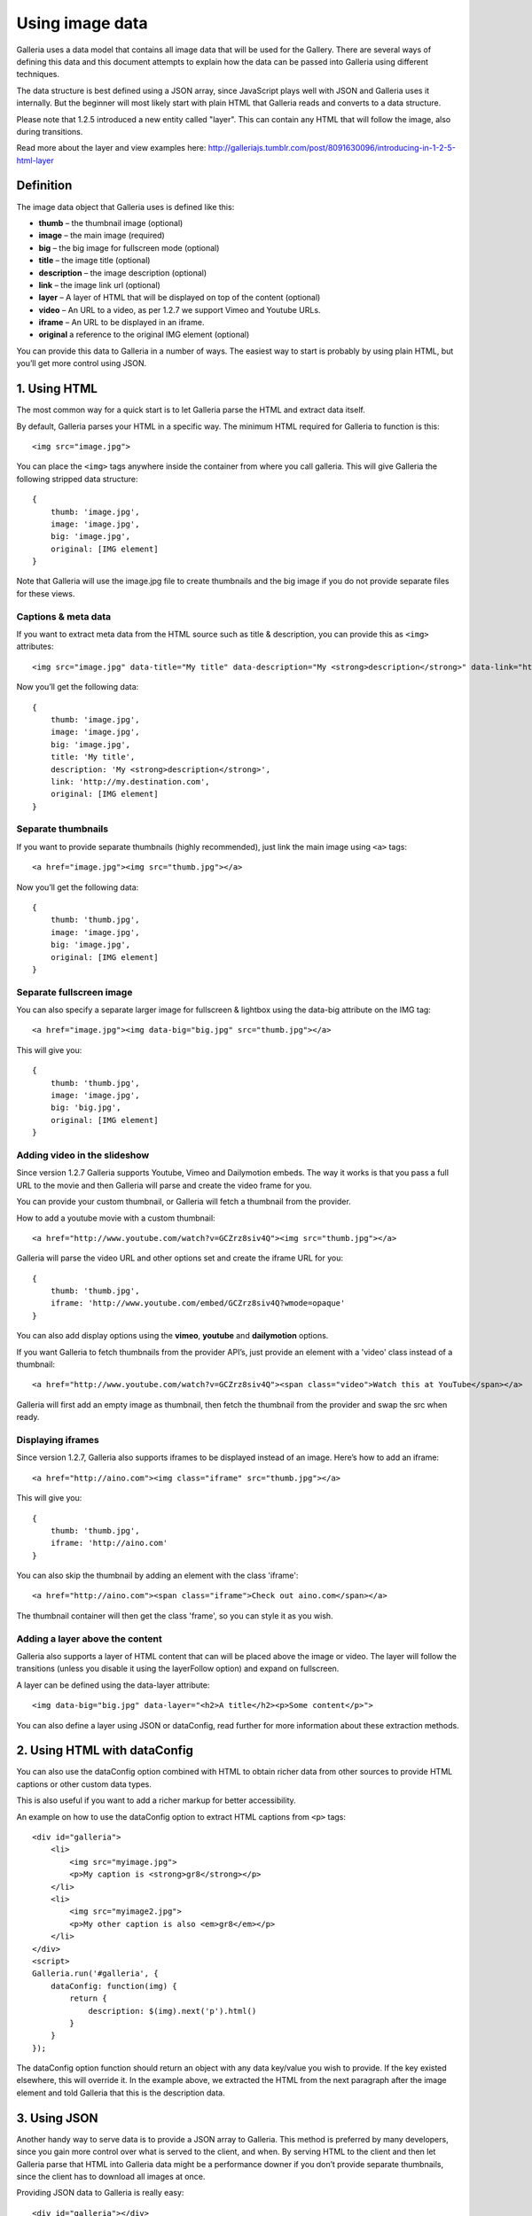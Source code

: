 .. highlight:: javascript

****************
Using image data
****************

Galleria uses a data model that contains all image data that will be used for the Gallery.
There are several ways of defining this data and this document attempts to explain how the data can be passed into Galleria using different techniques.

The data structure is best defined using a JSON array, since JavaScript plays well with JSON and Galleria uses it internally.
But the beginner will most likely start with plain HTML that Galleria reads and converts to a data structure.

Please note that 1.2.5 introduced a new entity called "layer". This can contain any HTML that will follow the image, also during transitions.

Read more about the layer and view examples here: http://galleriajs.tumblr.com/post/8091630096/introducing-in-1-2-5-html-layer


Definition
==========

The image data object that Galleria uses is defined like this:

* **thumb** – the thumbnail image (optional)
* **image** – the main image (required)
* **big** – the big image for fullscreen mode (optional)
* **title** – the image title (optional)
* **description** – the image description (optional)
* **link** – the image link url (optional)
* **layer** – A layer of HTML that will be displayed on top of the content (optional)
* **video** – An URL to a video, as per 1.2.7 we support Vimeo and Youtube URLs.
* **iframe** – An URL to be displayed in an iframe.
* **original** a reference to the original IMG element (optional)

You can provide this data to Galleria in a number of ways. The easiest way to start is probably by using plain HTML, but you’ll get more control using JSON.


1. Using HTML
=============

The most common way for a quick start is to let Galleria parse the HTML and extract data itself.

By default, Galleria parses your HTML in a specific way. The minimum HTML required for Galleria to function is this::

    <img src="image.jpg">

You can place the ``<img>`` tags anywhere inside the container from where you call galleria. This will give Galleria the following stripped data structure::

    {
        thumb: 'image.jpg',
        image: 'image.jpg',
        big: 'image.jpg',
        original: [IMG element]
    }

Note that Galleria will use the image.jpg file to create thumbnails and the big image if you do not provide separate files for these views.

Captions & meta data
--------------------

If you want to extract meta data from the HTML source such as title & description, you can provide this as ``<img>`` attributes::

    <img src="image.jpg" data-title="My title" data-description="My <strong>description</strong>" data-link="http://my.destination.com">

Now you’ll get the following data::

    {
        thumb: 'image.jpg',
        image: 'image.jpg',
        big: 'image.jpg',
        title: 'My title',
        description: 'My <strong>description</strong>',
        link: 'http://my.destination.com',
        original: [IMG element]
    }

Separate thumbnails
-------------------

If you want to provide separate thumbnails (highly recommended), just link the main image using ``<a>`` tags::

    <a href="image.jpg"><img src="thumb.jpg"></a>

Now you’ll get the following data::

    {
        thumb: 'thumb.jpg',
        image: 'image.jpg',
        big: 'image.jpg',
        original: [IMG element]
    }

Separate fullscreen image
-------------------------

You can also specify a separate larger image for fullscreen & lightbox using the data-big attribute on the IMG tag::

   <a href="image.jpg"><img data-big="big.jpg" src="thumb.jpg"></a>

This will give you::

    {
        thumb: 'thumb.jpg',
        image: 'image.jpg',
        big: 'big.jpg',
        original: [IMG element]
    }

Adding video in the slideshow
-----------------------------

Since version 1.2.7 Galleria supports Youtube, Vimeo and Dailymotion embeds. The way it works is that you pass a full URL to the movie
and then Galleria will parse and create the video frame for you.

You can provide your custom thumbnail, or Galleria will fetch a thumbnail from the provider.

How to add a youtube movie with a custom thumbnail::

   <a href="http://www.youtube.com/watch?v=GCZrz8siv4Q"><img src="thumb.jpg"></a>

Galleria will parse the video URL and other options set and create the iframe URL for you::

    {
        thumb: 'thumb.jpg',
        iframe: 'http://www.youtube.com/embed/GCZrz8siv4Q?wmode=opaque'
    }

You can also add display options using the **vimeo**, **youtube** and **dailymotion** options.

If you want Galleria to fetch thumbnails from the provider API’s, just provide an element with a 'video' class instead of a thumbnail::

   <a href="http://www.youtube.com/watch?v=GCZrz8siv4Q"><span class="video">Watch this at YouTube</span></a>

Galleria will first add an empty image as thumbnail, then fetch the thumbnail from the provider and swap the src when ready.

Displaying iframes
------------------

Since version 1.2.7, Galleria also supports iframes to be displayed instead of an image. Here’s how to add an iframe::

    <a href="http://aino.com"><img class="iframe" src="thumb.jpg"></a>

This will give you::

    {
        thumb: 'thumb.jpg',
        iframe: 'http://aino.com'
    }

You can also skip the thumbnail by adding an element with the class 'iframe'::

    <a href="http://aino.com"><span class="iframe">Check out aino.com</span></a>

The thumbnail container will then get the class 'frame', so you can style it as you wish.


Adding a layer above the content
--------------------------------

Galleria also supports a layer of HTML content that can will be placed above the image or video.
The layer will follow the transitions (unless you disable it using the layerFollow option) and expand on fullscreen.

A layer can be defined using the data-layer attribute::

    <img data-big="big.jpg" data-layer="<h2>A title</h2><p>Some content</p>">

You can also define a layer using JSON or dataConfig, read further for more information about these extraction methods.


2. Using HTML with dataConfig
=============================

You can also use the dataConfig option combined with HTML to obtain richer data from other sources to provide HTML captions or other custom data types.

This is also useful if you want to add a richer markup for better accessibility.

An example on how to use the dataConfig option to extract HTML captions from ``<p>`` tags::

    <div id="galleria">
        <li>
            <img src="myimage.jpg">
            <p>My caption is <strong>gr8</strong></p>
        </li>
        <li>
            <img src="myimage2.jpg">
            <p>My other caption is also <em>gr8</em></p>
        </li>
    </div>
    <script>
    Galleria.run('#galleria', {
        dataConfig: function(img) {
            return {
                description: $(img).next('p').html()
            }
        }
    });

The dataConfig option function should return an object with any data key/value you wish to provide. If the key existed elsewhere, this will override it.
In the example above, we extracted the HTML from the next paragraph after the image element and told Galleria that this is the description data.

3. Using JSON
=============

Another handy way to serve data is to provide a JSON array to Galleria. This method is preferred by many developers, since you gain more control over what is served to the client, and when.
By serving HTML to the client and then let Galleria parse that HTML into Galleria data might be a performance downer if you don’t provide separate thumbnails, since the client has to download all images at once.

Providing JSON data to Galleria is really easy::

    <div id="galleria"></div>
    <script>
    var data = [
        {
            thumb: 'thumb.jpg',
            image: 'image.jpg',
            big: 'big.jpg',
            title: 'My title',
            description: 'My description',
            link: 'http://my.destination.com',
            layer: '<div><h2>This image is gr8</h2><p>And this text will be on top of the image</p>'
        },
        {
            video: 'http://www.youtube.com/watch?v=GCZrz8siv4Q',
            title: 'My second title',
            description: 'My second description'
        },
        {
            thumb: 'thumb.jpg',
            iframe: 'http://aino.com',
            title: 'My third title'
        }
    ];
    Galleria.run('#galleria', {
        dataSource: data
    });

Using JSON also makes sense if you want to modify the data using ``push()`` and ``splice()``.
Remember that you can also use ``load()`` to load an entire different data set into a Galleria instance at runtime.
This makes it easy to create links to separate galleries, f.ex photography categories.
